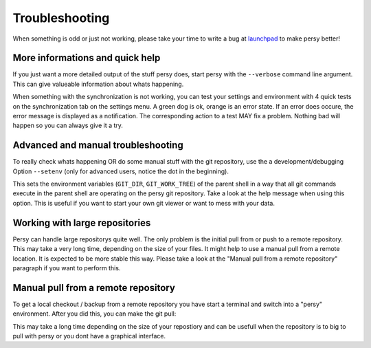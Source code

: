 Troubleshooting
===============================

When something is odd or just not working, please take your time to write a bug at launchpad_ to make persy better!

More informations and quick help
-----------------------------------

If you just want a more detailed output of the stuff persy does, start persy with the ``--verbose`` command line argument.
This can give valueable information about whats happening.

.. code-block:: bash
  :linenos:

   persy --verbose

When something with the synchronization is not working, you can test your settings and environment with 4 quick tests on the synchronization tab on the settings menu. 
A green dog is ok, orange is an error state. If an error does occure, the error message is displayed as a notification. 
The corresponding action to a test MAY fix a problem. Nothing bad will happen so you can always give it a try.


Advanced and manual troubleshooting
------------------------------------

To really check whats happening OR do some manual stuff with the git repository, use the a development/debugging Option ``--setenv`` (only for advanced users, notice the dot in the beginning). 

.. code-block:: bash
  :linenos:

   . persy --setenv

This sets the environment variables (``GIT_DIR``, ``GIT_WORK_TREE``) of the parent shell in a way that all git commands execute in the parent shell are operating on the persy git repository. 
Take a look at the help message when using this option.
This is useful if you want to start your own git viewer or want to mess with your data. 


.. _launchpad: https://launchpad.net/persy

Working with large repositories
------------------------------------

Persy can handle large repositorys quite well. The only problem is the initial pull from or push to a remote repository. This may take a very long time, depending on the size of your files. It might help to use a manual pull from a remote location. It is expected to be more stable this way. Please take a look at the "Manual pull from a remote repository" paragraph if you want to perform this. 

Manual pull from a remote repository
-------------------------------------

To get a local checkout / backup from a remote repository you have start a terminal and switch into a "persy" environment. After you did this, you can make the git pull:

.. code-block:: bash
  :linenos:

   . persy --setenv
   git pull origin master

This may take a long time depending on the size of your repostiory and can be usefull when the repository is to big to pull with persy or you dont have a graphical interface. 

